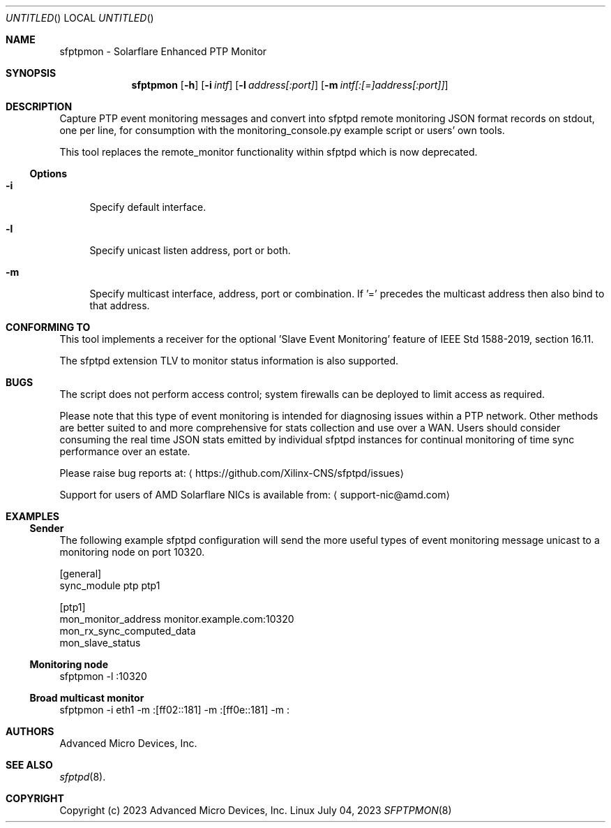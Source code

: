 .Dd July 04, 2023
.Os Linux
.Dt SFPTPMON 8 SMM
.Sh NAME
sfptpmon \- Solarflare Enhanced PTP Monitor
.Sh SYNOPSIS
.Nm sfptpmon
.Op Fl h
.Nm
.Op Fl i Ar intf
.Op Fl l Ar address[:port]
.Op Fl m Ar intf[:[=]address[:port]]
.Sh DESCRIPTION
Capture PTP event monitoring messages and convert into sfptpd remote monitoring
JSON format records on stdout, one per line, for consumption with the
monitoring_console.py example script or users' own tools.
.Pp
This tool replaces the remote_monitor functionality within sfptpd which is now
deprecated.
.Ss Options
.Bl -tag -width -m
.It Fl i
Specify default interface.
.It Fl l
Specify unicast listen address, port or both.
.It Fl m
Specify multicast interface, address, port or combination. If '=' precedes the
multicast address then also bind to that address.
.El
.Sh CONFORMING TO
This tool implements a receiver for the optional 'Slave Event Monitoring'
feature of IEEE Std 1588-2019, section 16.11.
.Pp
The sfptpd extension TLV to monitor status information is also supported.
.Sh BUGS
The script does not perform access control; system firewalls can be deployed
to limit access as required.
.Pp
Please note that this type of event monitoring is intended for diagnosing issues
within a PTP network. Other methods are better suited to and more comprehensive
for stats collection and use over a WAN. Users should consider consuming
the real time JSON stats emitted by individual sfptpd instances for continual
monitoring of time sync performance over an estate.
.Pp
Please raise bug reports at:
.Aq https://github.com/Xilinx-CNS/sfptpd/issues
.Pp
Support for users of AMD Solarflare NICs is available from:
.Aq support-nic@amd.com
.Sh EXAMPLES
.Ss Sender
The following example sfptpd configuration will send the more useful types of
event monitoring message unicast to a monitoring node on port 10320.
.Bd -literal
[general]
sync_module ptp ptp1

[ptp1]
mon_monitor_address monitor.example.com:10320
mon_rx_sync_computed_data
mon_slave_status
.Ed
.Ss Monitoring node
.Bd -literal
sfptpmon -l :10320
.Ed
.Ss Broad multicast monitor
.Bd -literal
sfptpmon -i eth1 -m :[ff02::181] -m :[ff0e::181] -m :
.Ed

.Sh AUTHORS
Advanced Micro Devices, Inc.

.Sh SEE ALSO
.Xr sfptpd 8 .

.Sh COPYRIGHT
Copyright (c) 2023 Advanced Micro Devices, Inc.

